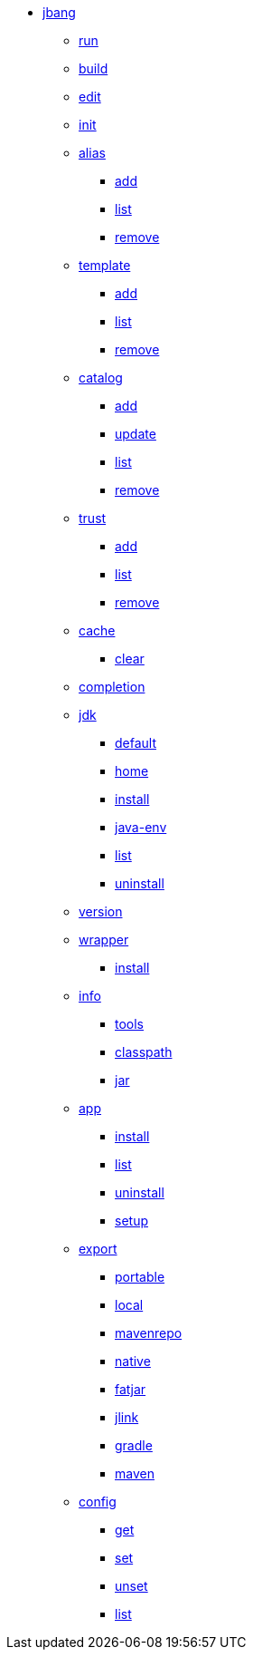 
* xref:jbang.adoc[jbang]
** xref:jbang-run.adoc[run]
** xref:jbang-build.adoc[build]
** xref:jbang-edit.adoc[edit]
** xref:jbang-init.adoc[init]
** xref:jbang-alias.adoc[alias]
*** xref:jbang-alias-add.adoc[add]
*** xref:jbang-alias-list.adoc[list]
*** xref:jbang-alias-remove.adoc[remove]
** xref:jbang-template.adoc[template]
*** xref:jbang-template-add.adoc[add]
*** xref:jbang-template-list.adoc[list]
*** xref:jbang-template-remove.adoc[remove]
** xref:jbang-catalog.adoc[catalog]
*** xref:jbang-catalog-add.adoc[add]
*** xref:jbang-catalog-update.adoc[update]
*** xref:jbang-catalog-list.adoc[list]
*** xref:jbang-catalog-remove.adoc[remove]
** xref:jbang-trust.adoc[trust]
*** xref:jbang-trust-add.adoc[add]
*** xref:jbang-trust-list.adoc[list]
*** xref:jbang-trust-remove.adoc[remove]
** xref:jbang-cache.adoc[cache]
*** xref:jbang-cache-clear.adoc[clear]
** xref:jbang-completion.adoc[completion]
** xref:jbang-jdk.adoc[jdk]
*** xref:jbang-jdk-default.adoc[default]
*** xref:jbang-jdk-home.adoc[home]
*** xref:jbang-jdk-install.adoc[install]
*** xref:jbang-jdk-java-env.adoc[java-env]
*** xref:jbang-jdk-list.adoc[list]
*** xref:jbang-jdk-uninstall.adoc[uninstall]
** xref:jbang-version.adoc[version]
** xref:jbang-wrapper.adoc[wrapper]
*** xref:jbang-wrapper-install.adoc[install]
** xref:jbang-info.adoc[info]
*** xref:jbang-info-tools.adoc[tools]
*** xref:jbang-info-classpath.adoc[classpath]
*** xref:jbang-info-jar.adoc[jar]
** xref:jbang-app.adoc[app]
*** xref:jbang-app-install.adoc[install]
*** xref:jbang-app-list.adoc[list]
*** xref:jbang-app-uninstall.adoc[uninstall]
*** xref:jbang-app-setup.adoc[setup]
** xref:jbang-export.adoc[export]
*** xref:jbang-export-portable.adoc[portable]
*** xref:jbang-export-local.adoc[local]
*** xref:jbang-export-mavenrepo.adoc[mavenrepo]
*** xref:jbang-export-native.adoc[native]
*** xref:jbang-export-fatjar.adoc[fatjar]
*** xref:jbang-export-jlink.adoc[jlink]
*** xref:jbang-export-gradle.adoc[gradle]
*** xref:jbang-export-maven.adoc[maven]
** xref:jbang-config.adoc[config]
*** xref:jbang-config-get.adoc[get]
*** xref:jbang-config-set.adoc[set]
*** xref:jbang-config-unset.adoc[unset]
*** xref:jbang-config-list.adoc[list]